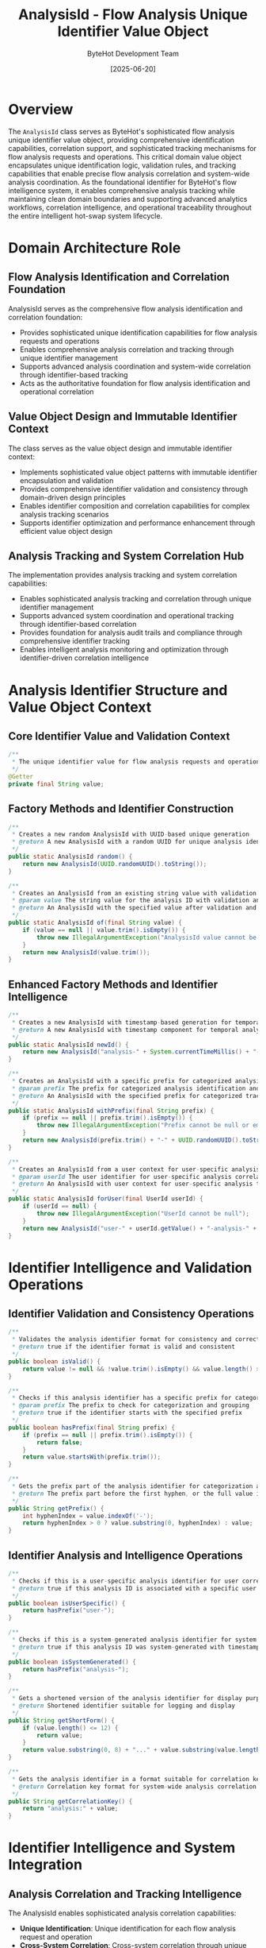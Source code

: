 #+TITLE: AnalysisId - Flow Analysis Unique Identifier Value Object
#+AUTHOR: ByteHot Development Team
#+DATE: [2025-06-20]

* Overview

The ~AnalysisId~ class serves as ByteHot's sophisticated flow analysis unique identifier value object, providing comprehensive identification capabilities, correlation support, and sophisticated tracking mechanisms for flow analysis requests and operations. This critical domain value object encapsulates unique identification logic, validation rules, and tracking capabilities that enable precise flow analysis correlation and system-wide analysis coordination. As the foundational identifier for ByteHot's flow intelligence system, it enables comprehensive analysis tracking while maintaining clean domain boundaries and supporting advanced analytics workflows, correlation intelligence, and operational traceability throughout the entire intelligent hot-swap system lifecycle.

* Domain Architecture Role

** Flow Analysis Identification and Correlation Foundation
AnalysisId serves as the comprehensive flow analysis identification and correlation foundation:
- Provides sophisticated unique identification capabilities for flow analysis requests and operations
- Enables comprehensive analysis correlation and tracking through unique identifier management
- Supports advanced analysis coordination and system-wide correlation through identifier-based tracking
- Acts as the authoritative foundation for flow analysis identification and operational correlation

** Value Object Design and Immutable Identifier Context
The class serves as the value object design and immutable identifier context:
- Implements sophisticated value object patterns with immutable identifier encapsulation and validation
- Provides comprehensive identifier validation and consistency through domain-driven design principles
- Enables identifier composition and correlation capabilities for complex analysis tracking scenarios
- Supports identifier optimization and performance enhancement through efficient value object design

** Analysis Tracking and System Correlation Hub
The implementation provides analysis tracking and system correlation capabilities:
- Enables sophisticated analysis tracking and correlation through unique identifier management
- Supports advanced system coordination and operational tracking through identifier-based correlation
- Provides foundation for analysis audit trails and compliance through comprehensive identifier tracking
- Enables intelligent analysis monitoring and optimization through identifier-driven correlation intelligence

* Analysis Identifier Structure and Value Object Context

** Core Identifier Value and Validation Context
#+BEGIN_SRC java :tangle ../bytehot/src/main/java/org/acmsl/bytehot/domain/AnalysisId.java
/**
 * The unique identifier value for flow analysis requests and operations
 */
@Getter
private final String value;
#+END_SRC

** Factory Methods and Identifier Construction
#+BEGIN_SRC java :tangle ../bytehot/src/main/java/org/acmsl/bytehot/domain/AnalysisId.java
/**
 * Creates a new random AnalysisId with UUID-based unique generation
 * @return A new AnalysisId with a random UUID for unique analysis identification
 */
public static AnalysisId random() {
    return new AnalysisId(UUID.randomUUID().toString());
}

/**
 * Creates an AnalysisId from an existing string value with validation
 * @param value The string value for the analysis ID with validation and normalization
 * @return An AnalysisId with the specified value after validation and processing
 */
public static AnalysisId of(final String value) {
    if (value == null || value.trim().isEmpty()) {
        throw new IllegalArgumentException("AnalysisId value cannot be null or empty");
    }
    return new AnalysisId(value.trim());
}
#+END_SRC

** Enhanced Factory Methods and Identifier Intelligence
#+BEGIN_SRC java :tangle ../bytehot/src/main/java/org/acmsl/bytehot/domain/AnalysisId.java
/**
 * Creates a new AnalysisId with timestamp-based generation for temporal correlation
 * @return A new AnalysisId with timestamp component for temporal analysis tracking
 */
public static AnalysisId newId() {
    return new AnalysisId("analysis-" + System.currentTimeMillis() + "-" + UUID.randomUUID().toString().substring(0, 8));
}

/**
 * Creates an AnalysisId with a specific prefix for categorized analysis tracking
 * @param prefix The prefix for categorized analysis identification and grouping
 * @return An AnalysisId with the specified prefix for categorized tracking
 */
public static AnalysisId withPrefix(final String prefix) {
    if (prefix == null || prefix.trim().isEmpty()) {
        throw new IllegalArgumentException("Prefix cannot be null or empty");
    }
    return new AnalysisId(prefix.trim() + "-" + UUID.randomUUID().toString());
}

/**
 * Creates an AnalysisId from a user context for user-specific analysis tracking
 * @param userId The user identifier for user-specific analysis correlation
 * @return An AnalysisId with user context for user-specific analysis tracking
 */
public static AnalysisId forUser(final UserId userId) {
    if (userId == null) {
        throw new IllegalArgumentException("UserId cannot be null");
    }
    return new AnalysisId("user-" + userId.getValue() + "-analysis-" + UUID.randomUUID().toString().substring(0, 8));
}
#+END_SRC

* Identifier Intelligence and Validation Operations

** Identifier Validation and Consistency Operations
#+BEGIN_SRC java :tangle ../bytehot/src/main/java/org/acmsl/bytehot/domain/AnalysisId.java
/**
 * Validates the analysis identifier format for consistency and correctness
 * @return true if the identifier format is valid and consistent
 */
public boolean isValid() {
    return value != null && !value.trim().isEmpty() && value.length() >= 3;
}

/**
 * Checks if this analysis identifier has a specific prefix for categorization
 * @param prefix The prefix to check for categorization and grouping
 * @return true if the identifier starts with the specified prefix
 */
public boolean hasPrefix(final String prefix) {
    if (prefix == null || prefix.trim().isEmpty()) {
        return false;
    }
    return value.startsWith(prefix.trim());
}

/**
 * Gets the prefix part of the analysis identifier for categorization analysis
 * @return The prefix part before the first hyphen, or the full value if no hyphen
 */
public String getPrefix() {
    int hyphenIndex = value.indexOf('-');
    return hyphenIndex > 0 ? value.substring(0, hyphenIndex) : value;
}
#+END_SRC

** Identifier Analysis and Intelligence Operations
#+BEGIN_SRC java :tangle ../bytehot/src/main/java/org/acmsl/bytehot/domain/AnalysisId.java
/**
 * Checks if this is a user-specific analysis identifier for user correlation
 * @return true if this analysis ID is associated with a specific user
 */
public boolean isUserSpecific() {
    return hasPrefix("user-");
}

/**
 * Checks if this is a system-generated analysis identifier for system correlation
 * @return true if this analysis ID was system-generated with timestamp
 */
public boolean isSystemGenerated() {
    return hasPrefix("analysis-");
}

/**
 * Gets a shortened version of the analysis identifier for display purposes
 * @return Shortened identifier suitable for logging and display
 */
public String getShortForm() {
    if (value.length() <= 12) {
        return value;
    }
    return value.substring(0, 8) + "..." + value.substring(value.length() - 4);
}

/**
 * Gets the analysis identifier in a format suitable for correlation keys
 * @return Correlation key format for system-wide analysis correlation
 */
public String getCorrelationKey() {
    return "analysis:" + value;
}
#+END_SRC

* Identifier Intelligence and System Integration

** Analysis Correlation and Tracking Intelligence
The AnalysisId enables sophisticated analysis correlation capabilities:
- **Unique Identification**: Unique identification for each flow analysis request and operation
- **Cross-System Correlation**: Cross-system correlation through unique identifier propagation
- **Temporal Tracking**: Temporal tracking through timestamp-based identifier generation
- **User Correlation**: User-specific correlation through user-context identifier generation

** System Integration and Operational Intelligence
The identifier supports comprehensive system integration:
- **Audit Trail Integration**: Integration with audit trails for comprehensive analysis tracking
- **Logging Correlation**: Logging correlation through unique identifier propagation
- **Monitoring Integration**: Integration with monitoring systems for analysis tracking and correlation
- **Metrics Collection**: Metrics collection and analysis through identifier-based correlation

** Performance and Optimization Intelligence
The value object provides performance optimization capabilities:
- **Efficient Comparison**: Efficient comparison through optimized equals and hashCode implementation
- **Memory Optimization**: Memory optimization through immutable value object design
- **Serialization Support**: Serialization support for distributed system correlation
- **Caching Optimization**: Caching optimization through value object immutability

* Integration with ByteHot Analysis Infrastructure

** Flow Analysis Integration
AnalysisId integrates with ByteHot's flow analysis systems:
- Provide comprehensive analysis identification for flow analysis requests and operations
- Enable sophisticated analysis correlation and tracking through unique identifier management
- Support advanced analysis coordination and system-wide correlation through identifier-based tracking
- Provide foundation for analysis audit trails and operational intelligence

** Event Correlation Integration
The class coordinates with event correlation systems:
- **Event Tracking**: Event tracking and correlation through analysis identifier propagation
- **Causal Analysis**: Causal analysis support through identifier-based event correlation
- **Flow Correlation**: Flow correlation and tracking through analysis identifier management
- **System Coordination**: System coordination through identifier-based correlation and tracking

** Analytics and Intelligence Integration
The implementation supports analytics integration:
- **Analytics Correlation**: Analytics correlation through unique identifier tracking and management
- **Performance Analytics**: Performance analytics through identifier-based analysis correlation
- **Business Intelligence**: Business intelligence integration through analysis identifier correlation
- **Operational Intelligence**: Operational intelligence through identifier-driven analysis tracking

* Advanced Identification and Correlation Features

** Distributed System Correlation
The identifier enables distributed system correlation:
- **Cross-Service Correlation**: Cross-service correlation through unique identifier propagation
- **Microservice Tracking**: Microservice tracking and correlation through identifier management
- **Service Mesh Integration**: Service mesh integration for distributed analysis correlation
- **Cloud Platform Correlation**: Cloud platform correlation through identifier-based tracking

** Security and Compliance Integration
The implementation supports security integration:
- **Audit Compliance**: Audit compliance through comprehensive identifier tracking and correlation
- **Security Correlation**: Security correlation through identifier-based tracking and analysis
- **Privacy Protection**: Privacy protection through controlled identifier exposure and management
- **Compliance Tracking**: Compliance tracking through identifier-driven audit trails and monitoring

** Machine Learning and Intelligence
The class provides machine learning integration opportunities:
- **Pattern Recognition**: Pattern recognition through identifier-based analysis correlation
- **Behavioral Analysis**: Behavioral analysis through identifier tracking and correlation
- **Predictive Analytics**: Predictive analytics through historical identifier correlation analysis
- **Anomaly Detection**: Anomaly detection through identifier-based pattern analysis and monitoring

* Testing and Validation Strategies

** Identifier Creation Testing
#+begin_src java
@Test
void shouldCreateUniqueAnalysisIdentifiers() {
    // When: Creating multiple analysis identifiers
    AnalysisId id1 = AnalysisId.random();
    AnalysisId id2 = AnalysisId.random();
    AnalysisId id3 = AnalysisId.newId();
    
    // Then: Should be unique and valid
    assertThat(id1).isNotEqualTo(id2);
    assertThat(id2).isNotEqualTo(id3);
    assertThat(id1.isValid()).isTrue();
    assertThat(id2.isValid()).isTrue();
    assertThat(id3.isValid()).isTrue();
}
#+begin_src

** Identifier Validation Testing
#+begin_src java
@Test
void shouldValidateAnalysisIdentifiers() {
    // Given: Valid and invalid identifier values
    String validValue = "analysis-12345";
    String invalidValue = "";
    String nullValue = null;
    
    // When/Then: Should validate correctly
    AnalysisId validId = AnalysisId.of(validValue);
    assertThat(validId.isValid()).isTrue();
    
    assertThatThrownBy(() -> AnalysisId.of(invalidValue))
        .isInstanceOf(IllegalArgumentException.class);
        
    assertThatThrownBy(() -> AnalysisId.of(nullValue))
        .isInstanceOf(IllegalArgumentException.class);
}
#+begin_src

** Identifier Intelligence Testing
#+begin_src java
@Test
void shouldProvideIdentifierIntelligence() {
    // Given: Analysis identifiers with different characteristics
    UserId userId = UserId.of("user123");
    AnalysisId userSpecific = AnalysisId.forUser(userId);
    AnalysisId systemGenerated = AnalysisId.newId();
    AnalysisId prefixed = AnalysisId.withPrefix("test");
    
    // When/Then: Should provide accurate intelligence
    assertThat(userSpecific.isUserSpecific()).isTrue();
    assertThat(userSpecific.hasPrefix("user-")).isTrue();
    
    assertThat(systemGenerated.isSystemGenerated()).isTrue();
    assertThat(systemGenerated.hasPrefix("analysis-")).isTrue();
    
    assertThat(prefixed.hasPrefix("test")).isTrue();
    assertThat(prefixed.getPrefix()).isEqualTo("test");
}
#+begin_src

* Integration with Identification and Correlation Systems

** Logging and Monitoring Integration
The class integrates with logging and monitoring:
- **Structured Logging**: Structured logging integration with analysis identifier correlation
- **Log Correlation**: Log correlation through unique identifier propagation and tracking
- **Monitoring Tags**: Monitoring tags and metrics through identifier-based correlation
- **Distributed Tracing**: Distributed tracing integration through identifier propagation

** Database and Persistence Integration
The implementation supports persistence integration:
- **Database Correlation**: Database correlation through unique identifier indexing and querying
- **Query Optimization**: Query optimization through identifier-based database access patterns
- **Partitioning Support**: Database partitioning support through identifier-based data distribution
- **Archival Integration**: Data archival integration through identifier-based lifecycle management

** External System Integration
The class coordinates with external systems:
- **API Correlation**: API correlation through identifier propagation in distributed systems
- **Message Queue Integration**: Message queue integration with identifier-based message correlation
- **Cache Correlation**: Cache correlation and invalidation through identifier-based cache keys
- **Workflow Integration**: Workflow integration through identifier-based process correlation

* Related Documentation

- [[FlowAnalysisRequested.org][FlowAnalysisRequested]]: Flow analysis request event using this identifier
- [[FlowDetector.org][FlowDetector]]: Flow detection service using analysis identifiers
- [[Flow.org][Flow]]: Flow domain entity correlated through analysis identifiers
- [[UserId.org][UserId]]: User identifier for user-specific analysis correlation
- [[TimeWindow.org][TimeWindow]]: Time window analysis correlated through identifiers
- [[../flows/flow-intelligence-learning-flow.org][Flow Intelligence Learning Flow]]: Flow analysis workflow using identifiers

* Implementation Notes

** Design Patterns Applied
The class leverages several sophisticated design patterns:
- **Value Object Pattern**: Immutable identifier with comprehensive validation and intelligence
- **Factory Method Pattern**: Static factory methods for different identifier creation strategies
- **Strategy Pattern**: Support for different identifier generation strategies and formats
- **Template Method Pattern**: Template method for identifier validation and intelligence operations

** Domain-Driven Design Principles
The implementation follows strict DDD principles:
- **Rich Value Objects**: Comprehensive behavior and intelligence beyond simple data containers
- **Domain Intelligence**: Built-in domain intelligence for identifier validation and correlation
- **Infrastructure Independence**: Pure domain logic without infrastructure technology dependencies
- **Ubiquitous Language**: Clear, business-focused naming and comprehensive documentation

** Future Enhancement Opportunities
The design supports future enhancements:
- **Blockchain Integration**: Blockchain-based identifier verification and immutable tracking
- **Advanced Correlation**: AI-driven correlation analysis and intelligent identifier management
- **Global Distribution**: Global identifier distribution and cross-region correlation capabilities
- **Quantum Resistance**: Quantum-resistant identifier generation for future security requirements

The AnalysisId class provides ByteHot's essential flow analysis identification foundation while maintaining comprehensive correlation capabilities, sophisticated validation intelligence, and extensibility for advanced identification scenarios throughout the entire intelligent hot-swap system lifecycle.